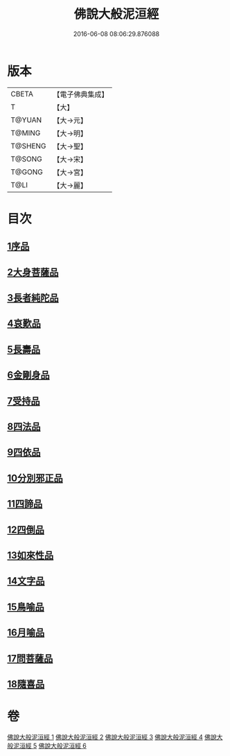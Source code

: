 #+TITLE: 佛說大般泥洹經 
#+DATE: 2016-06-08 08:06:29.876088

* 版本
 |     CBETA|【電子佛典集成】|
 |         T|【大】     |
 |    T@YUAN|【大→元】   |
 |    T@MING|【大→明】   |
 |   T@SHENG|【大→聖】   |
 |    T@SONG|【大→宋】   |
 |    T@GONG|【大→宮】   |
 |      T@LI|【大→麗】   |

* 目次
** [[file:KR6g0022_001.txt::001-0853a5][1序品]]
** [[file:KR6g0022_001.txt::001-0856c7][2大身菩薩品]]
** [[file:KR6g0022_001.txt::001-0857c27][3長者純陀品]]
** [[file:KR6g0022_002.txt::002-0861a8][4哀歎品]]
** [[file:KR6g0022_002.txt::002-0863b21][5長壽品]]
** [[file:KR6g0022_002.txt::002-0866a15][6金剛身品]]
** [[file:KR6g0022_002.txt::002-0867c12][7受持品]]
** [[file:KR6g0022_003.txt::003-0868a23][8四法品]]
** [[file:KR6g0022_004.txt::004-0875c27][9四依品]]
** [[file:KR6g0022_004.txt::004-0880a19][10分別邪正品]]
** [[file:KR6g0022_005.txt::005-0882c14][11四諦品]]
** [[file:KR6g0022_005.txt::005-0883a23][12四倒品]]
** [[file:KR6g0022_005.txt::005-0883b13][13如來性品]]
** [[file:KR6g0022_005.txt::005-0887c18][14文字品]]
** [[file:KR6g0022_005.txt::005-0889a15][15鳥喻品]]
** [[file:KR6g0022_005.txt::005-0890a28][16月喻品]]
** [[file:KR6g0022_006.txt::006-0891b21][17問菩薩品]]
** [[file:KR6g0022_006.txt::006-0896a5][18隨喜品]]

* 卷
[[file:KR6g0022_001.txt][佛說大般泥洹經 1]]
[[file:KR6g0022_002.txt][佛說大般泥洹經 2]]
[[file:KR6g0022_003.txt][佛說大般泥洹經 3]]
[[file:KR6g0022_004.txt][佛說大般泥洹經 4]]
[[file:KR6g0022_005.txt][佛說大般泥洹經 5]]
[[file:KR6g0022_006.txt][佛說大般泥洹經 6]]

